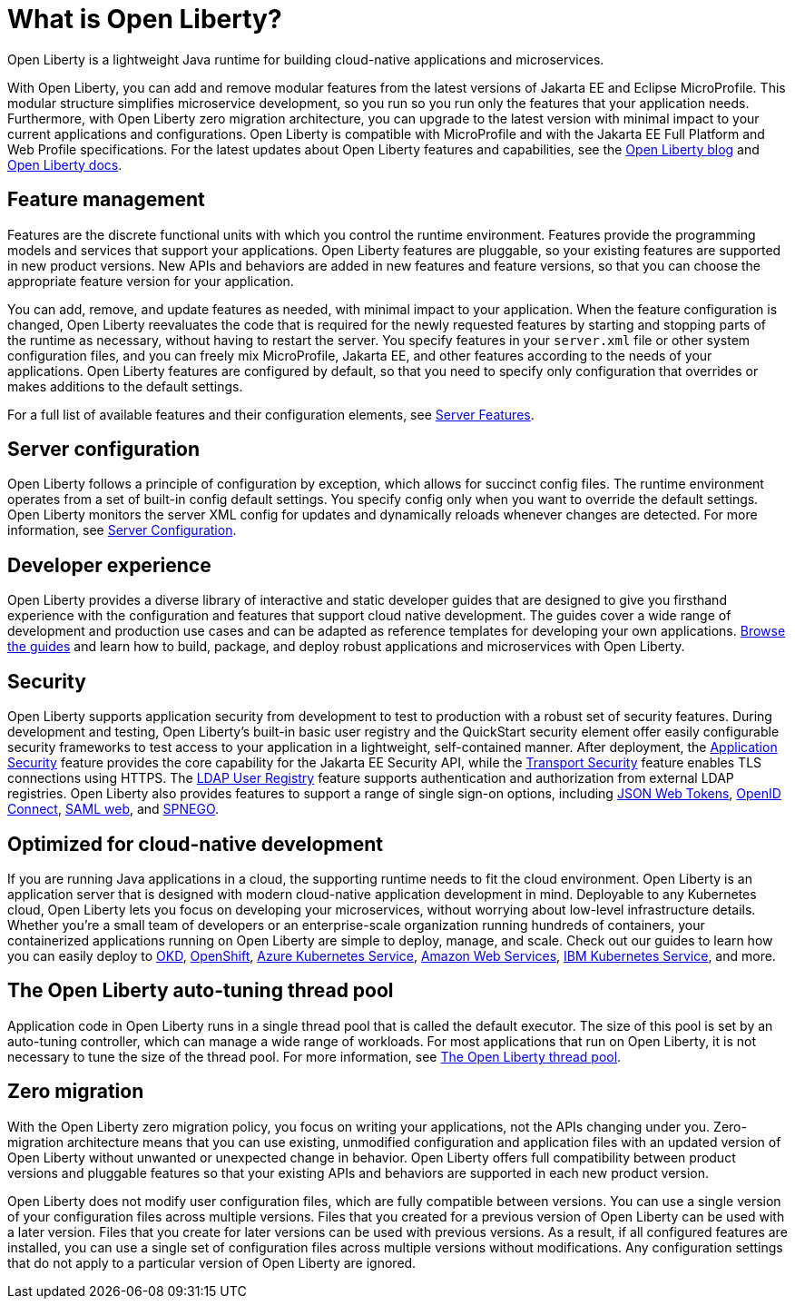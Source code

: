 // Copyright (c) 2020 IBM Corporation and others.
// Licensed under Creative Commons Attribution-NoDerivatives
// 4.0 International (CC BY-ND 4.0)
//   https://creativecommons.org/licenses/by-nd/4.0/
//
// Contributors:
//     IBM Corporation
//
:page-description: Open Liberty is a lightweight Java runtime for building cloud-native applications and microservices.
:page-layout: general-reference
:seo-title: What is Open Liberty
:seo-description: Open Liberty is a lightweight Java runtime for building cloud-native applications and microservices.
:page-layout: general-reference
:page-type: general
= What is Open Liberty?

Open Liberty is a lightweight Java runtime for building cloud-native applications and microservices.

With Open Liberty, you can add and remove modular features from the latest versions of Jakarta EE and Eclipse MicroProfile. This modular structure simplifies microservice development, so you run so you run only the features that your application needs. Furthermore, with Open Liberty zero migration architecture, you can upgrade to the latest version with minimal impact to your current applications and configurations. Open Liberty is compatible with MicroProfile and with the Jakarta EE Full Platform and Web Profile specifications. For the latest updates about Open Liberty features and capabilities, see the link:https://openliberty.io/blog/[Open Liberty blog] and https://openliberty.io/docs/[Open Liberty docs].

////
new list pending benefit by persona content
Open Liberty offers the following benefits:

* A lightweight edition that corresponds to the Jakarta EE Full Platform and Web Profile specifications.
* Excellent development and production runtime environments for web applications.
* A smaller footprint for faster download and startup, giving more development time and faster time to deployment.
* Ease of packaging applications for deployment, including configuration.
////

== Feature management

Features are the discrete functional units with which you control the runtime environment. Features provide the programming models and services that support your applications. Open Liberty features are pluggable, so your existing features are supported in new product versions. New APIs and behaviors are added in new features and feature versions, so that you can choose the appropriate feature version for your application.

You can add, remove, and update features as needed, with minimal impact to your application. When the feature configuration is changed, Open Liberty reevaluates the code that is required for the newly requested features by starting and stopping parts of the runtime as necessary, without having to restart the server. You specify features in your `server.xml` file or other system configuration files, and you can freely mix MicroProfile, Jakarta EE, and other features according to the needs of your applications. Open Liberty features are configured by default, so that you need to specify only configuration that overrides or makes additions to the default settings.

For a full list of available features and their configuration elements, see link:/docs/ref/feature/#featureOverview.html[Server Features].

== Server configuration

Open Liberty follows a principle of configuration by exception, which allows for succinct config files. The runtime environment operates from a set of built-in config default settings. You specify config only when you want to override the default settings. Open Liberty monitors the server XML config for updates and dynamically reloads whenever changes are detected. For more information, see link:/docs/ref/config/#serverConfiguration.html[Server Configuration].

== Developer experience



Open Liberty provides a diverse library of interactive and static developer guides that are designed to give you firsthand experience with the configuration and features that support cloud native development. The guides cover a wide range of development and production use cases and can be adapted as reference templates for developing your own applications. link:/guides/[Browse the guides] and learn how to build, package, and deploy robust applications and microservices with Open Liberty.

== Security

Open Liberty supports application security from development to test to production with a robust set of security features. During development and testing, Open Liberty's built-in basic user registry and the QuickStart security element offer easily configurable security frameworks to test access to your application in a lightweight, self-contained manner. After deployment, the link:/docs/ref/feature/#appSecurity.html[Application Security] feature provides the core capability for the Jakarta EE Security API, while the link:/docs/ref/feature/#transportSecurity.html[Transport Security] feature enables TLS connections using HTTPS. The link:/docs/ref/feature/#ldapRegistry.html[LDAP User Registry] feature supports authentication and authorization from external LDAP registries. Open Liberty also provides features to support a range of single sign-on options, including link:/docs/ref/feature/#jwtSso.html[JSON Web Tokens], link:/docs/ref/feature/#jwtSso.html[OpenID Connect], link:/docs/ref/feature/#samlWeb.html[SAML web], and link:/docs/ref/feature/#spnego.html[SPNEGO].

== Optimized for cloud-native development

If you are running Java applications in a cloud, the supporting runtime needs to fit the cloud environment. Open Liberty is an application server that is designed with modern cloud-native application development in mind. Deployable to any Kubernetes cloud, Open Liberty lets you focus on developing your microservices, without worrying about low-level infrastructure details. Whether you're a small team of developers or an enterprise-scale organization running hundreds of containers, your containerized applications running on Open Liberty are simple to deploy, manage, and scale. Check out our guides to learn how you can easily deploy to link:/guides/okd.html[OKD], link:/guides/cloud-openshift.html[OpenShift], link:/guides/cloud-azure.html[Azure Kubernetes Service], link:/guides/cloud-aws.html[Amazon Web Services], link:/guides/cloud-ibm.html[IBM Kubernetes Service], and more.

== The Open Liberty auto-tuning thread pool

Application code in Open Liberty runs in a single thread pool that is called the default executor. The size of this pool is set by an auto-tuning controller, which can manage a wide range of workloads. For most applications that run on Open Liberty, it is not necessary to tune the size of the thread pool. For more information, see link:/docs/ref/general/#Threading.html[The Open Liberty thread pool].

== Zero migration

With the Open Liberty zero migration policy, you focus on writing your applications, not the APIs changing under you. Zero-migration architecture means that you can use existing, unmodified configuration and application files with an updated version of Open Liberty without unwanted or unexpected change in behavior. Open Liberty offers full compatibility between product versions and pluggable features so that your existing APIs and behaviors are supported in each new product version.

Open Liberty does not modify user configuration files, which are fully compatible between versions. You can use a single version of your configuration files across multiple versions. Files that you created for a previous version of Open Liberty can be used with a later version. Files that you create for later versions can be used with previous versions. As a result, if all configured features are installed, you can use a single set of configuration files across multiple versions without modifications. Any configuration settings that do not apply to a particular version of Open Liberty are ignored.
